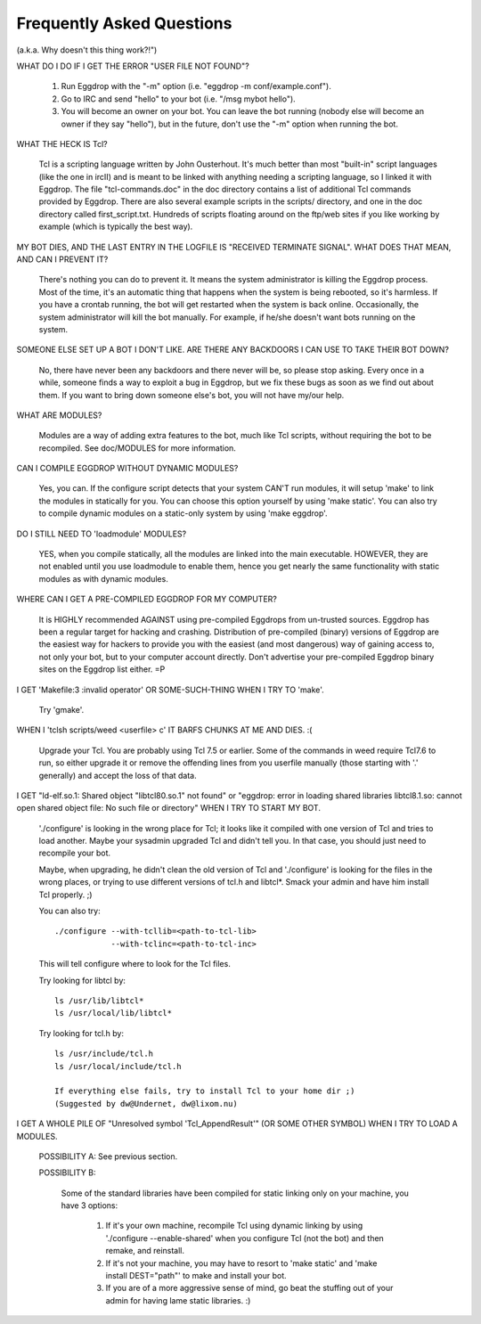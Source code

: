 ==========================
Frequently Asked Questions
==========================

(a.k.a. Why doesn't this thing work?!")

WHAT DO I DO IF I GET THE ERROR "USER FILE NOT FOUND"?

  1. Run Eggdrop with the "-m" option 
     (i.e. "eggdrop -m conf/example.conf").

  2. Go to IRC and send "hello" to your bot (i.e. "/msg mybot hello").

  3. You will become an owner on your bot. You can leave the bot running
     (nobody else will become an owner if they say "hello"), but in the
     future, don't use the "-m" option when running the bot.

WHAT THE HECK IS Tcl?

  Tcl is a scripting language written by John Ousterhout. It's much better
  than most "built-in" script languages (like the one in ircII) and is
  meant to be linked with anything needing a  scripting language, so I
  linked it with Eggdrop. The file "tcl-commands.doc" in the doc directory
  contains a list of additional Tcl commands provided by Eggdrop. There
  are also several example scripts in the scripts/ directory, and one in
  the doc directory called first_script.txt. Hundreds of scripts floating
  around on the ftp/web sites if you like working by example (which is
  typically the best way).

MY BOT DIES, AND THE LAST ENTRY IN THE LOGFILE IS "RECEIVED TERMINATE
SIGNAL". WHAT DOES THAT MEAN, AND CAN I PREVENT IT?

  There's nothing you can do to prevent it. It means the system
  administrator is killing the Eggdrop process. Most of the time, it's an
  automatic thing that happens when the system is being rebooted, so it's
  harmless. If you have a crontab running, the bot will get restarted when
  the system is back online. Occasionally, the system administrator will
  kill the bot manually. For example, if he/she doesn't want bots running
  on the system.

SOMEONE ELSE SET UP A BOT I DON'T LIKE. ARE THERE ANY BACKDOORS I CAN
USE TO TAKE THEIR BOT DOWN?

  No, there have never been any backdoors and there never will be, so
  please stop asking. Every once in a while, someone finds a way to
  exploit a bug in Eggdrop, but we fix these bugs as soon as we find out
  about them. If you want to bring down someone else's bot, you will not
  have my/our help.

WHAT ARE MODULES?

  Modules are a way of adding extra features to the bot, much like Tcl
  scripts, without requiring the bot to be recompiled. See doc/MODULES
  for more information.

CAN I COMPILE EGGDROP WITHOUT DYNAMIC MODULES?

   Yes, you can. If the configure script detects that your system CAN'T
   run modules, it will setup 'make' to link the modules in statically
   for you. You can choose this option yourself by using 'make static'.
   You can also try to compile dynamic modules on a static-only system
   by using 'make eggdrop'.

DO I STILL NEED TO 'loadmodule' MODULES?

  YES, when you compile statically, all the modules are linked into the
  main executable. HOWEVER, they are not enabled until you use loadmodule
  to enable them, hence you get nearly the same functionality with static
  modules as with dynamic modules.

WHERE CAN I GET A PRE-COMPILED EGGDROP FOR MY COMPUTER?

  It is HIGHLY recommended AGAINST using pre-compiled Eggdrops from
  un-trusted sources. Eggdrop has been a regular target for hacking and
  crashing. Distribution of pre-compiled (binary) versions of Eggdrop are
  the easiest way for hackers to provide you with the easiest (and most
  dangerous) way of gaining access to, not only your bot, but to your
  computer account directly. Don't advertise your pre-compiled Eggdrop
  binary sites on the Eggdrop list either. =P

I GET 'Makefile:3 :invalid operator' OR SOME-SUCH-THING WHEN I TRY
TO 'make'.

  Try 'gmake'.

WHEN I 'tclsh scripts/weed <userfile> c' IT BARFS CHUNKS AT ME AND
DIES. :(

  Upgrade your Tcl. You are probably using Tcl 7.5 or earlier. Some of the
  commands in weed require Tcl7.6 to run, so either upgrade it or remove
  the offending lines from you userfile manually (those starting with '.'
  generally) and accept the loss of that data.

I GET "ld-elf.so.1: Shared object "libtcl80.so.1" not found" or
"eggdrop: error in loading shared libraries libtcl8.1.so: \
cannot open shared object file: No such file or directory" WHEN I TRY
TO START MY BOT.

  './configure' is looking in the wrong place for Tcl; it looks like it
  compiled with one version of Tcl and tries to load another. Maybe your
  sysadmin upgraded Tcl and didn't tell you. In that case, you should just
  need to recompile your bot.

  Maybe, when upgrading, he didn't clean the old version of Tcl and
  './configure' is looking for the files in the wrong places, or trying
  to use different versions of tcl.h and libtcl*. Smack your admin and
  have him install Tcl properly. ;)

  You can also try::

        ./configure --with-tcllib=<path-to-tcl-lib>
                    --with-tclinc=<path-to-tcl-inc>

  This will tell configure where to look for the Tcl files.

  Try looking for libtcl by::

    ls /usr/lib/libtcl*
    ls /usr/local/lib/libtcl*

  Try looking for tcl.h by::

    ls /usr/include/tcl.h
    ls /usr/local/include/tcl.h

    If everything else fails, try to install Tcl to your home dir ;)
    (Suggested by dw@Undernet, dw@lixom.nu)

I GET A WHOLE PILE OF "Unresolved symbol 'Tcl_AppendResult'" (OR SOME
OTHER SYMBOL) WHEN I TRY TO LOAD A MODULES.

  POSSIBILITY A: See previous section.

  POSSIBILITY B:

    Some of the standard libraries have been compiled for static linking
    only on your machine, you have 3 options:

      1. If it's your own machine, recompile Tcl using dynamic linking by
         using './configure --enable-shared' when you configure Tcl (not
         the bot) and then remake, and reinstall.

      2. If it's not your machine, you may have to resort to 'make static'
         and 'make install DEST="path"' to make and install your bot.

      3. If you are of a more aggressive sense of mind, go beat the
         stuffing out of your admin for having lame static libraries. :)

